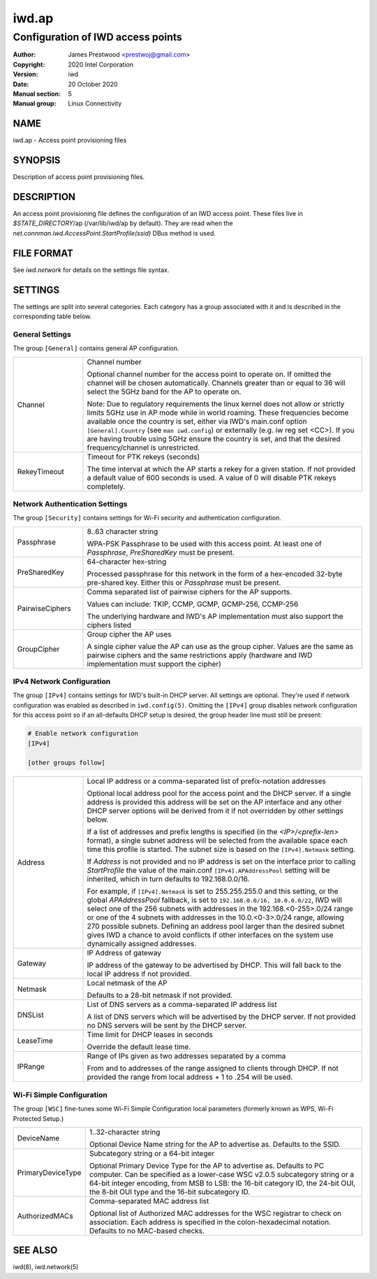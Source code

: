 ============
 iwd.ap
============

--------------------------------------
Configuration of IWD access points
--------------------------------------

:Author: James Prestwood <prestwoj@gmail.com>
:Copyright: 2020 Intel Corporation
:Version: iwd
:Date: 20 October 2020
:Manual section: 5
:Manual group: Linux Connectivity

NAME
====
iwd.ap - Access point provisioning files

SYNOPSIS
========

Description of access point provisioning files.

DESCRIPTION
===========

An access point provisioning file defines the configuration of an IWD access
point. These files live in *$STATE_DIRECTORY*/ap (/var/lib/iwd/ap by default).
They are read when the `net.connman.iwd.AccessPoint.StartProfile(ssid)` DBus
method is used.

FILE FORMAT
===========

See *iwd.network* for details on the settings file syntax.

SETTINGS
========

The settings are split into several categories.  Each category has a group
associated with it and is described in the corresponding table below.

General Settings
----------------

The group ``[General]`` contains general AP configuration.

.. list-table::
   :header-rows: 0
   :stub-columns: 0
   :widths: 20 80
   :align: left

   * - Channel
     - Channel number

       Optional channel number for the access point to operate on. If omitted
       the channel will be chosen automatically. Channels greater than or equal
       to 36 will select the 5GHz band for the AP to operate on.

       Note: Due to regulatory requirements the linux kernel does not allow or
       strictly limits 5GHz use in AP mode while in world roaming. These
       frequencies become available once the country is set, either via IWD's
       main.conf option ``[General].Country`` (see ``man iwd.config``) or
       externally (e.g. iw reg set <CC>). If you are having trouble using 5GHz
       ensure the country is set, and that the desired frequency/channel is
       unrestricted.

   * - RekeyTimeout
     - Timeout for PTK rekeys (seconds)

       The time interval at which the AP starts a rekey for a given station. If
       not provided a default value of 600 seconds is used. A value of 0 will
       disable PTK rekeys completely.

Network Authentication Settings
-------------------------------

The group ``[Security]`` contains settings for Wi-Fi security and authentication
configuration.

.. list-table::
   :header-rows: 0
   :stub-columns: 0
   :widths: 20 80
   :align: left

   * - Passphrase
     - 8..63 character string

       WPA-PSK Passphrase to be used with this access point.  At least one of
       *Passphrase*, *PreSharedKey* must be present.

   * - PreSharedKey
     - 64-character hex-string

       Processed passphrase for this network in the form of a hex-encoded
       32-byte pre-shared key.  Either this or *Passphrase* must be present.

   * - PairwiseCiphers
     - Comma separated list of pairwise ciphers for the AP supports.

       Values can include: TKIP, CCMP, GCMP, GCMP-256, CCMP-256

       The underlying hardware and IWD's AP implementation must also support the
       ciphers listed

   * - GroupCipher
     - Group cipher the AP uses

       A single cipher value the AP can use as the group cipher. Values are the
       same as pairwise ciphers and the same restrictions apply (hardware and
       IWD implementation must support the cipher)

IPv4 Network Configuration
--------------------------

The group ``[IPv4]`` contains settings for IWD's built-in DHCP server.  All
settings are optional.  They're used if network configuration was enabled as
described in ``iwd.config(5)``.  Omitting the ``[IPv4]`` group disables
network configuration for this access point so if an all-defaults DHCP setup
is desired, the group header line must still be present:

.. code-block::

   # Enable network configuration
   [IPv4]

   [other groups follow]

.. list-table::
   :header-rows: 0
   :stub-columns: 0
   :widths: 20 80

   * - Address
     - Local IP address or a comma-separated list of prefix-notation addresses

       Optional local address pool for the access point and the DHCP server.
       If a single address is provided this address will be set on the AP
       interface and any other DHCP server options will be derived from it
       if not overridden by other settings below.

       If a list of addresses and prefix lengths is specified (in the
       `<IP>/<prefix-len>` format), a single subnet address will be selected
       from the available space each time this profile is started.  The subnet
       size is based on the ``[IPv4].Netmask`` setting.

       If *Address* is not provided and no IP address is set on the
       interface prior to calling `StartProfile` the value of the main.conf
       ``[IPv4].APAddressPool`` setting will be inherited, which in turn
       defaults to 192.168.0.0/16.

       For example, if ``[IPv4].Netmask`` is set to 255.255.255.0 and this
       setting, or the global *APAddressPool* fallback, is set to
       ``192.168.0.0/16, 10.0.0.0/22``, IWD will select one of the 256 subnets
       with addresses in the 192.168.<0-255>.0/24 range or one of the 4 subnets
       with addresses in the 10.0.<0-3>.0/24 range, allowing 270 possible
       subnets.  Defining an address pool larger than the desired subnet gives
       IWD a chance to avoid conflicts if other interfaces on the system use
       dynamically assigned addresses.

   * - Gateway
     - IP Address of gateway

       IP address of the gateway to be advertised by DHCP. This will fall back
       to the local IP address if not provided.

   * - Netmask
     - Local netmask of the AP

       Defaults to a 28-bit netmask if not provided.

   * - DNSList
     - List of DNS servers as a comma-separated IP address list

       A list of DNS servers which will be advertised by the DHCP server. If
       not provided no DNS servers will be sent by the DHCP server.

   * - LeaseTime
     - Time limit for DHCP leases in seconds

       Override the default lease time.

   * - IPRange
     - Range of IPs given as two addresses separated by a comma

       From and to addresses of the range assigned to clients through DHCP.
       If not provided the range from local address + 1 to .254 will be used.

Wi-Fi Simple Configuration
--------------------------

The group ``[WSC]`` fine-tunes some Wi-Fi Simple Configuration local parameters
(formerly known as WPS, Wi-Fi Protected Setup.)

.. list-table::
   :header-rows: 0
   :stub-columns: 0
   :widths: 20 80
   :align: left

   * - DeviceName
     - 1..32-character string

       Optional Device Name string for the AP to advertise as.  Defaults to
       the SSID.

   * - PrimaryDeviceType
     - Subcategory string or a 64-bit integer

       Optional Primary Device Type for the AP to advertise as.  Defaults to
       PC computer.  Can be specified as a lower-case WSC v2.0.5 subcategory
       string or a 64-bit integer encoding, from MSB to LSB: the 16-bit
       category ID, the 24-bit OUI, the 8-bit OUI type and the 16-bit
       subcategory ID.

   * - AuthorizedMACs
     - Comma-separated MAC address list

       Optional list of Authorized MAC addresses for the WSC registrar to
       check on association.  Each address is specified in the
       colon-hexadecimal notation.  Defaults to no MAC-based checks.

SEE ALSO
========

iwd(8), iwd.network(5)
